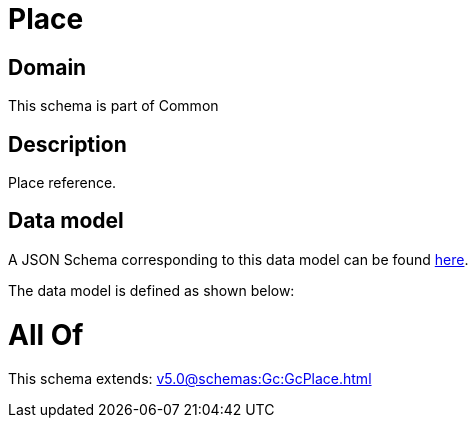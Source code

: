 = Place

[#domain]
== Domain

This schema is part of Common

[#description]
== Description

Place reference.


[#data_model]
== Data model

A JSON Schema corresponding to this data model can be found https://tmforum.org[here].

The data model is defined as shown below:


= All Of 
This schema extends: xref:v5.0@schemas:Gc:GcPlace.adoc[]
